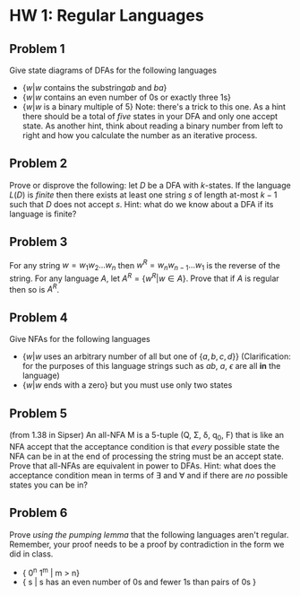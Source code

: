 * HW 1: Regular Languages
** Problem 1 
   Give state diagrams of DFAs for the following languages
   + $\{ w | w \text{ contains the substring} ab \text{ and } ba  \}$
   + $\{ w | w \text{ contains an even number of 0s or exactly three 1s} \}$
   + $\{ w | w \text{ is a binary multiple of 5} \}$ Note: there's a trick to this one. As a hint there should be a total of /five/ states in your DFA and only one accept state. As another hint, think about reading a binary number from left to right and how you calculate the number as an iterative process.
** Problem 2
   Prove or disprove the following: let $D$ be a DFA with $k$-states. If the language $L(D)$ is /finite/ then there exists at least one string $s$ of length at-most $k-1$ such that $D$ does not accept  $s$. Hint: what do we know about a DFA if its language is finite?
** Problem 3
   For any string $w=w_1 w_2 \ldots w_n$ then $w^R = w_n w_{n-1} \ldots w_1$ is the reverse of the string. For any language $A$, let $A^R = \{ w^R | w \in A \}$. Prove that if $A$ is regular then so is $A^R$. 
** Problem 4
   Give NFAs for the following languages 
   + $\{ w | w \text{ uses an arbitrary number of all but one of } \{a,b,c,d\} \}$ (Clarification: for the purposes of this language strings such as $ab$, $a$, $\epsilon$ are all *in* the language)
   + $\{ w | w \text{ ends with a zero} \}$ but you must use only two states
** Problem 5
   (from 1.38 in Sipser) An all-NFA M is a 5-tuple (Q, \Sigma, \delta, q_0, F) that is like an NFA accept that the acceptance condition is that /every/ possible state the NFA can be in at the end of processing the string must be an accept state. Prove that all-NFAs are equivalent in power to DFAs. Hint: what does the acceptance condition mean in terms of \exists and \forall and if there are /no/ possible states you can be in?
** Problem 6
   Prove /using the pumping lemma/ that the following languages aren't regular. Remember, your proof needs to be a proof by contradiction in the form we did in class. 
  + { 0^n 1^m | m > n}
  + { s | s has an even number of 0s and fewer 1s than pairs of 0s }
